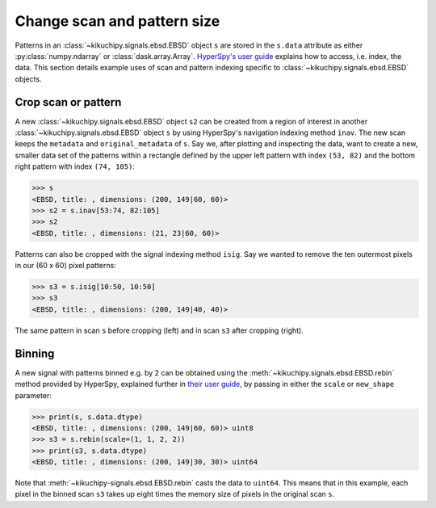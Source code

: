 ============================
Change scan and pattern size
============================

Patterns in an :class:`~kikuchipy.signals.ebsd.EBSD` object ``s`` are stored in
the ``s.data`` attribute as either :py:class:`numpy.ndarray` or
:class:`dask.array.Array`. `HyperSpy's user guide <http://hyperspy.org/
hyperspy-doc/current/user_guide/tools.html#indexing>`_ explains how to access,
i.e. index, the data. This section details example uses of scan and pattern
indexing specific to :class:`~kikuchipy.signals.ebsd.EBSD` objects.

.. _crop-scan-pattern:

Crop scan or pattern
====================

A new :class:`~kikuchipy.signals.ebsd.EBSD` object ``s2`` can be created from a
region of interest in another :class:`~kikuchipy.signals.ebsd.EBSD` object ``s``
by using HyperSpy's navigation indexing method ``inav``. The new scan keeps the
``metadata`` and ``original_metadata`` of ``s``. Say we, after plotting and
inspecting the data, want to create a new, smaller data set of the patterns
within a rectangle defined by the upper left pattern with index ``(53, 82)`` and
the bottom right pattern with index ``(74, 105)``:

.. code-block:: python

    >>> s
    <EBSD, title: , dimensions: (200, 149|60, 60)>
    >>> s2 = s.inav[53:74, 82:105]
    >>> s2
    <EBSD, title: , dimensions: (21, 23|60, 60)>

Patterns can also be cropped with the signal indexing method ``isig``. Say we
wanted to remove the ten outermost pixels in our (60 x 60) pixel patterns:

.. code-block:: python

    >>> s3 = s.isig[10:50, 10:50]
    >>> s3
    <EBSD, title: , dimensions: (200, 149|40, 40)>

.. figure:: _static/image/change_scan_pattern_size/change_pattern_size.jpg
    :align: center
    :scale: 50%

    The same pattern in scan ``s`` before cropping (left) and in scan ``s3``
    after cropping (right).

.. _binning:

Binning
=======

A new signal with patterns binned e.g. by 2 can be obtained using the
:meth:`~kikuchipy.signals.ebsd.EBSD.rebin` method provided by HyperSpy,
explained further in `their user guide
<http://hyperspy.org/hyperspy-doc/current/user_guide/tools.html#rebinning>`_, by
passing in either the ``scale`` or ``new_shape`` parameter:

.. code-block:: python

    >>> print(s, s.data.dtype)
    <EBSD, title: , dimensions: (200, 149|60, 60)> uint8
    >>> s3 = s.rebin(scale=(1, 1, 2, 2))
    >>> print(s3, s.data.dtype)
    <EBSD, title: , dimensions: (200, 149|30, 30)> uint64

Note that :meth:`~kikuchipy-signals.ebsd.EBSD.rebin` casts the data to
``uint64``. This means that in this example, each pixel in the binned scan
``s3`` takes up eight times the memory size of pixels in the original scan
``s``.
